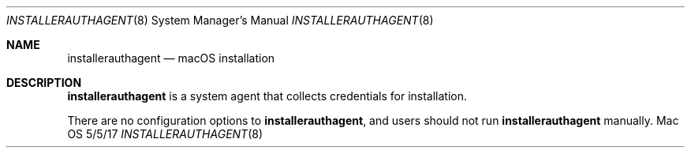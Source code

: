 \""Copyright (c) 2016 Apple Inc. All Rights Reserved.
.Dd 5/5/17
.Dt INSTALLERAUTHAGENT 8
.Os Mac OS X
.Sh NAME
.Nm installerauthagent
.Nd "macOS installation"
.Sh DESCRIPTION
.Nm
is a system agent that collects credentials for installation.
.Pp
There are no configuration options to
.Nm , and users should not run
.Nm
manually.
.Pp
